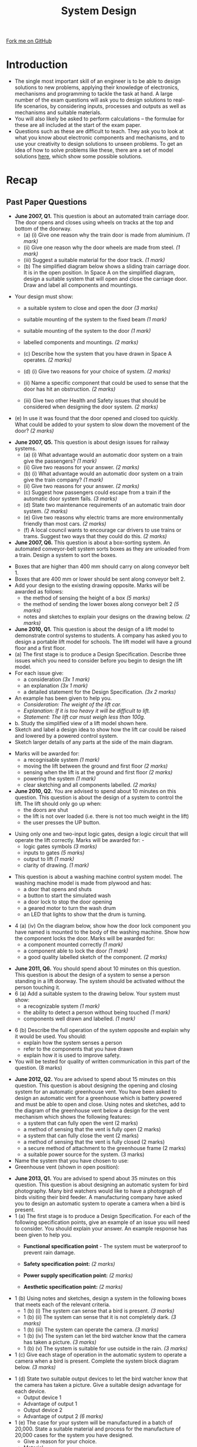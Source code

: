 #+STARTUP:indent
#+HTML_HEAD: <link rel="stylesheet" type="text/css" href="css/styles.css"/>
#+HTML_HEAD_EXTRA: <link href='http://fonts.googleapis.com/css?family=Ubuntu+Mono|Ubuntu' rel='stylesheet' type='text/css'>
#+BEGIN_COMMENT
#+STYLE: <link rel="stylesheet" type="text/css" href="css/styles.css"/>
#+STYLE: <link href='http://fonts.googleapis.com/css?family=Ubuntu+Mono|Ubuntu' rel='stylesheet' type='text/css'>
#+END_COMMENT
#+OPTIONS: f:nil author:nil num:1 creator:nil timestamp:nil 
#+TITLE: System Design
#+AUTHOR: Stephen Brown

#+BEGIN_HTML
<div class=ribbon>
<a href="https://github.com/stsb11/gcse_theory">Fork me on GitHub</a>
</div>
<center>
<img src='./img/2007_q6.png' width=50%>
</center>
#+END_HTML

* COMMENT Use as a template
:PROPERTIES:
:HTML_CONTAINER_CLASS: activity
:END:
** Learn It
:PROPERTIES:
:HTML_CONTAINER_CLASS: learn
:END:

** Research It
:PROPERTIES:
:HTML_CONTAINER_CLASS: research
:END:

** Design It
:PROPERTIES:
:HTML_CONTAINER_CLASS: design
:END:

** Build It
:PROPERTIES:
:HTML_CONTAINER_CLASS: build
:END:

** Test It
:PROPERTIES:
:HTML_CONTAINER_CLASS: test
:END:

** Run It
:PROPERTIES:
:HTML_CONTAINER_CLASS: run
:END:

** Document It
:PROPERTIES:
:HTML_CONTAINER_CLASS: document
:END:

** Code It
:PROPERTIES:
:HTML_CONTAINER_CLASS: code
:END:

** Program It
:PROPERTIES:
:HTML_CONTAINER_CLASS: program
:END:

** Try It
:PROPERTIES:
:HTML_CONTAINER_CLASS: try
:END:

** Badge It
:PROPERTIES:
:HTML_CONTAINER_CLASS: badge
:END:

** Save It
:PROPERTIES:
:HTML_CONTAINER_CLASS: save
:END:

e* Introduction
[[file:img/pic.jpg]]
:PROPERTIES:
:HTML_CONTAINER_CLASS: intro
:END:
** What are PIC chips?
:PROPERTIES:
:HTML_CONTAINER_CLASS: research
:END:
Peripheral Interface Controllers are small silicon chips which can be programmed to perform useful tasks.
In school, we tend to use Genie branded chips, like the C08 model you will use in this project. Others (e.g. PICAXE) are available.
PIC chips allow you connect different inputs (e.g. switches) and outputs (e.g. LEDs, motors and speakers), and to control them using flowcharts.
Chips such as these can be found everywhere in consumer electronic products, from toasters to cars. 

While they might not look like much, there is more computational power in a single PIC chip used in school than there was in the space shuttle that went to the moon in the 60's!
** When would I use a PIC chip?
Imagine you wanted to make a flashing bike light; using an LED and a switch alone, you'd need to manually push and release the button to get the flashing effect. A PIC chip could be programmed to turn the LED off and on once a second.
In a board game, you might want to have an electronic dice to roll numbers from 1 to 6 for you. 
In a car, a circuit is needed to ensure that the airbags only deploy when there is a sudden change in speed, AND the passenger is wearing their seatbelt, AND the front or rear bumper has been struck. PIC chips can carry out their instructions very quickly, performing around 1000 instructions per second - as such, they can react far more quickly than a person can. 
* Introduction
:PROPERTIES:
:HTML_CONTAINER_CLASS: activity
:END:
- The single most important skill of an engineer is to be able to design solutions to new problems, applying their knowledge of electronics, mechanisms and programming to tackle the task at hand. A large number of the exam questions will ask you to design solutions to real-life scenarios, by considering inputs, processes and outputs as well as mechanisms and suitable materials. 
- You will also likely be asked to perform calculations – the formulae for these are all included at the start of the exam paper.
- Questions such as these are difficult to teach. They ask you to look at what you know about electronic components and mechanisms, and to use your creativity to design solutions to unseen problems. To get an idea of how to solve problems like these, there are a set of model solutions [[https://www.bournetoinvent.com/projects/gcse_theory/examples.html][here]], which show some possible solutions. 
* Recap
:PROPERTIES:
:HTML_CONTAINER_CLASS: activity
:END:
** Past Paper Questions
:PROPERTIES:
:HTML_CONTAINER_CLASS: try
:END:
- *June 2007, Q1.* This question is about an automated train carriage door. The door opens and closes using wheels on tracks at the top and bottom of the doorway.
    - (a) (i) Give one reason why the train door is made from aluminium. /(1 mark)/
    - (ii) Give one reason why the door wheels are made from steel. /(1 mark)/
    - (iii) Suggest a suitable material for the door track. /(1 mark)/


    - (b) The simplified diagram below shows a sliding train carriage door. It is in the open position. In Space A on the simplified diagram, design a suitable system that will open and close the carriage door. Draw and label all components and mountings.
[[./img/2007_q1b.png]]
- Your design must show: 
     - a suitable system to close and open the door /(3 marks)/
     - suitable mounting of the system to the fixed beam /(1 mark)/
     - suitable mounting of the system to the door /(1 mark)/
     - labelled components and mountings. /(2 marks)/

     - (c) Describe how the system that you have drawn in Space A operates. /(2 marks)/
     - (d) (i) Give two reasons for your choice of system. /(2 marks)/
     - (ii) Name a specific component that could be used to sense that the door has hit an obstruction. /(2 marks)/
     - (iii) Give two other Health and Safety issues that should be considered when designing the door system. /(2 marks)/
- (e) In use it was found that the door opened and closed too quickly. What could be added to your system to slow down the movement of the door? /(2 marks)/


- *June 2007, Q5.* This question is about design issues for railway systems.
    - (a) (i) What advantage would an automatic door system on a train give the passengers? /(1 mark)/
    - (ii) Give two reasons for your answer. /(2 marks)/
    - (b) (i) What advantage would an automatic door system on a train give the train company? /(1 mark)/
    - (ii) Give two reasons for your answer. /(2 marks)/
    - (c) Suggest how passengers could escape from a train if the automatic door system fails. /(3 marks)/
    - (d) State two maintenance requirements of an automatic train door system. /(2 marks)/
    - (e) Give two reasons why electric trams are more environmentally friendly than most cars. /(2 marks)/
    - (f) A local council wants to encourage car drivers to use trains or trams. Suggest two ways that they could do this. /(2 marks)/


- *June 2007, Q6.* This question is about a box-sorting system. An automated conveyor-belt system sorts boxes as they are unloaded from a train. Design a system to sort the boxes.
[[./img/2007_q6.png]]
- Boxes that are higher than 400 mm should carry on along conveyor belt 1.
- Boxes that are 400 mm or lower should be sent along conveyor belt 2.
- Add your design to the existing drawing opposite. Marks will be awarded as follows:
    - the method of sensing the height of a box /(5 marks)/
    - the method of sending the lower boxes along conveyor belt 2 /(5 marks)/
    - notes and sketches to explain your designs on the drawing below. /(2 marks)/


- *June 2010, Q1.* This question is about the design of a lift model to demonstrate control systems to students. A company has asked you to design a portable lift model for schools. The lift model will have a ground floor and a first floor.
- (a) The first stage is to produce a Design Specification. Describe three issues which you need to consider before you begin to design the lift model.
- For each issue give:
    - a consideration /(3x 1 mark)/
    - an explanation /(3x 1 mark)/
    - a detailed statement for the Design Specification. /(3x 2 marks)/

- An example has been given to help you.
    - /Consideration: The weight of the lift car./
    - /Explanation: If it is too heavy it will be difficult to lift./
    - /Statement: The lift car must weigh less than 100g./

- b. Study the simplified view of a lift model shown here.
- Sketch and label a design idea to show how the lift car could be raised and lowered by a powered control system.
- Sketch larger details of any parts at the side of the main diagram.
[[./img/2010_q1b.png]]
- Marks will be awarded for:
    - a recognisable system /(1 mark)/
    - moving the lift between the ground and first floor /(2 marks)/
    - sensing when the lift is at the ground and first floor /(2 marks)/
    - powering the system /(1 mark)/
    - clear sketching and all components labelled. /(2 marks)/


- *June 2010, Q2.* You are advised to spend about 10 minutes on this question. This question is about the design of a system to control the lift. The lift should only go up when:
    - the doors are shut
    - the lift is not over loaded (i.e. there is not too much weight in the lift)
    - the user presses the UP button.
[[./img/2010_q2.png]]

- Using only one and two-input logic gates, design a logic circuit that will operate the lift correctly. Marks will be awarded for: -
    - logic gates symbols /(3 marks)/
    - inputs to gates /(5 marks)/
    - output to lift /(1 mark)/
    - clarity of drawing. /(1 mark)/
[[./img/2010_q21.png]]
- This question is about a washing machine control system model. The washing machine model is made from plywood and has:
    - a door that opens and shuts
    - a button to start the simulated wash
    - a door lock to stop the door opening
    - a geared motor to turn the wash drum
    - an LED that lights to show that the drum is turning. 
[[./img/2010_q23.png]]
- 4 (a) (iv) On the diagram below, show how the door lock component you have named is mounted to the body of the washing machine. Show how the component locks the door. Marks will be awarded for:
    - a component mounted correctly /(1 mark)/
    - a component able to lock the door /(1 mark)/
    - a good quality labelled sketch of the component. /(2 marks)/
[[./img/2010_q24.png]]

- *June 2011, Q6.* You should spend about 10 minutes on this question. This question is about the design of a system to sense a person standing in a lift doorway. The system should be activated without the person touching it.
- 6 (a) Add a suitable system to the drawing below. Your system must show:
    - a recognizable system /(1 mark)/
    - the ability to detect a person without being touched /(1 mark)/
    - components well drawn and labelled. /(1 mark)/
[[./img/2011_q6a.png]]
- 6 (b) Describe the full operation of the system opposite and explain why it would be used. You should:
    - explain how the system senses a person
    - refer to the components that you have drawn
    - explain how it is used to improve safety.

- You will be tested for quality of written communication in this part of the question. (8 marks)


- *June 2012, Q2.* You are advised to spend about 15 minutes on this question. This question is about designing the opening and closing system for an automatic greenhouse vent. You have been asked to design an automatic vent for a greenhouse which is battery powered and must be able to open and close. Using notes and sketches, add to the diagram of the greenhouse vent below a design for the vent mechanism which shows the following features:
	- a system that can fully open the vent (2 marks)
	- a method of sensing that the vent is fully open (2 marks)
	- a system that can fully close the vent (2 marks)
	- a method of sensing that the vent is fully closed (2 marks)
	- a secure method of attachment to the greenhouse frame (2 marks)
	- a suitable power source for the system. (3 marks)
- Name the system that you have chosen to use:
- Greenhouse vent (shown in open position):
[[./img/2012_q2.png]]

- *June 2013, Q1.* You are advised to spend about 35 minutes on this question. This question is about designing an automatic system for bird photography. Many bird watchers would like to have a photograph of birds visiting their bird feeder. A manufacturing company have asked you to design an automatic system to operate a camera when a bird is present.
- 1 (a) The first stage is to produce a Design Specification. For each of the following specification points, give an example of an issue you will need to consider. You should explain your answer. An example response has been given to help you. 
    - *Functional specification point* - The system must be waterproof to prevent rain damage.

    - *Safety specification point:* /(2 marks)/
    - *Power supply specification point:* /(2 marks)/
    - *Aesthetic specification point:* /(2 marks)/

- 1 (b) Using notes and sketches, design a system in the following boxes that meets each of the relevant criteria.
    - 1 (b) (i) The system can sense that a bird is present. /(3 marks)/
    - 1 (b) (ii) The system can sense that it is not completely dark. /(3 marks)/
    - 1 (b) (iii) The system can operate the camera. /(3 marks)/
    - 1 (b) (iv) The system can let the bird watcher know that the camera has taken a picture. /(3 marks)/
    - 1 (b) (v) The system is suitable for use outside in the rain. /(3 marks)/
- 1 (c) Give each stage of operation in the automatic system to operate a camera when a bird is present. Complete the system block diagram below. /(3 marks)/
[[./img/2013_q1.png]]
- 1 (d) State two suitable output devices to let the bird watcher know that the camera has taken a picture. Give a suitable design advantage for each device.
     - Output device 1
     - Advantage of output 1
     - Output device 2
     - Advantage of output 2 /(6 marks)/

- 1 (e) The case for your system will be manufactured in a batch of 20,000. State a suitable material and process for the manufacture of 20,000 cases for the system you have designed.
     - Give a reason for your choice.
     - Material
     - Process
     - Reason /(4 marks)/

[[file:index.html][Return to homepage]]

